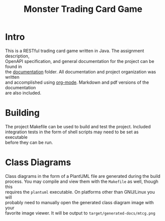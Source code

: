#+TITLE: Monster Trading Card Game
:FILE-OPTIONS:
#+STARTUP: fold
#+OPTIONS: toc:nil
#+OPTIONS: num:2
#+OPTIONS: \n:t
#+LATEX_HEADER: \usepackage{helvet}
#+LATEX_HEADER: \renewcommand{\familydefault}{\sfdefault}
#+LATEX_HEADER: \usepackage{nopageno}
#+LATEX_HEADER: \setlength{\parindent}{0pt}
#+LATEX_HEADER: \usepackage[a4paper, margin=2.5cm]{geometry}
:END:

* Intro
This is a RESTful trading card game written in Java. The assignment description,
OpenAPI specification, and general documentation for the project can be found in
the [[file:documentation/][documentation]] folder. All documentation and project organization was written
and accomplished using [[https://orgmode.org/][org-mode]]. Markdown and pdf versions of the documentation
are also included.

* Building
The project Makefile can be used to build and test the project. Included
integration tests in the form of shell scripts may need to be set as executable
before they can be run.

* Class Diagrams
Class diagrams in the form of a PlantUML file are generated during the build
process. You may compile and view them with the =Makefile= as well, though this
requires the =plantuml= executable. On platforms other than GNU/Linux you will
probably need to manually open the generated class diagram image with your
favorite image viewer. It will be output to =target/generated-docs/mtcg.png=

